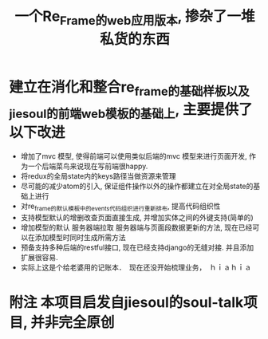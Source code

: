 #+title: 一个Re_Frame的web应用版本, 掺杂了一堆私货的东西

* 建立在消化和整合re_frame的基础样板以及jiesoul的前端web模板的基础上, 主要提供了以下改进
- 增加了mvc 模型, 使得前端可以使用类似后端的mvc 模型来进行页面开发, 作为一个后端菜鸟来说现在写前端很happy.
- 将redux的全局state内的keys路径当做资源来管理
- 尽可能的减少atom的引入, 保证组件操作以外的操作都建立在对全局state的基础上进行
- 对re_frame的默认模板中的events代码组织进行重新排布, 提高代码组织性
- 支持模型默认的增删改查页面直接生成, 并增加实体之间的外键支持(简单的)
- 增加模型的默认 服务器端拉取  服务器端与页面段数据更新的方法, 现在已经可以在添加模型时同时生成所需方法
- 预备支持多种后端的restful接口, 现在已经支持django的无缝对接.  并且添加扩展很容易.  
- 实际上这是个给老婆用的记账本．　现在还没开始梳理业务，　ｈｉａｈｉａ

* 附注 本项目启发自jiesoul的soul-talk项目,  并非完全原创





